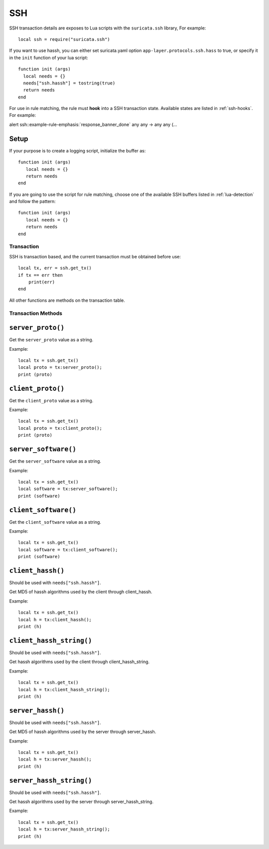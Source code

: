 SSH
---

SSH transaction details are exposes to Lua scripts with the
``suricata.ssh`` library, For example::

  local ssh = require("suricata.ssh")

If you want to use hassh, you can either set suricata.yaml option
``app-layer.protocols.ssh.hass`` to true, or specify it in the
``init`` function of your lua script::

  function init (args)
    local needs = {}
    needs["ssh.hassh"] = tostring(true)
    return needs
  end

For use in rule matching, the rule must **hook** into a SSH
transaction state. Available states are listed in :ref:`ssh-hooks`.
For example:

.. container:: example-rule

  alert ssh::example-rule-emphasis:`response_banner_done` any any -> any any (...

Setup
^^^^^

If your purpose is to create a logging script, initialize the buffer as:

::

  function init (args)
     local needs = {}
     return needs
  end

If you are going to use the script for rule matching, choose one of
the available SSH buffers listed in :ref:`lua-detection` and follow
the pattern:

::

  function init (args)
     local needs = {}
     return needs
  end

Transaction
~~~~~~~~~~~

SSH is transaction based, and the current transaction must be obtained before use::

  local tx, err = ssh.get_tx()
  if tx == err then
      print(err)
  end

All other functions are methods on the transaction table.

Transaction Methods
~~~~~~~~~~~~~~~~~~~

``server_proto()``
^^^^^^^^^^^^^^^^^^

Get the ``server_proto`` value as a string.

Example::

  local tx = ssh.get_tx()
  local proto = tx:server_proto();
  print (proto)

``client_proto()``
^^^^^^^^^^^^^^^^^^

Get the ``client_proto`` value as a string.

Example::

  local tx = ssh.get_tx()
  local proto = tx:client_proto();
  print (proto)

``server_software()``
^^^^^^^^^^^^^^^^^^^^^

Get the ``server_software`` value as a string.

Example::

  local tx = ssh.get_tx()
  local software = tx:server_software();
  print (software)

``client_software()``
^^^^^^^^^^^^^^^^^^^^^

Get the ``client_software`` value as a string.

Example::

  local tx = ssh.get_tx()
  local software = tx:client_software();
  print (software)

``client_hassh()``
^^^^^^^^^^^^^^^^^^

Should be used with ``needs["ssh.hassh"]``.

Get MD5 of hassh algorithms used by the client through client_hassh.

Example::

  local tx = ssh.get_tx()
  local h = tx:client_hassh();
  print (h)


``client_hassh_string()``
^^^^^^^^^^^^^^^^^^^^^^^^^

Should be used with ``needs["ssh.hassh"]``.

Get hassh algorithms used by the client through client_hassh_string.

Example::

  local tx = ssh.get_tx()
  local h = tx:client_hassh_string();
  print (h)

``server_hassh()``
^^^^^^^^^^^^^^^^^^

Should be used with ``needs["ssh.hassh"]``.

Get MD5 of hassh algorithms used by the server through server_hassh.

Example::

  local tx = ssh.get_tx()
  local h = tx:server_hassh();
  print (h)

``server_hassh_string()``
^^^^^^^^^^^^^^^^^^^^^^^^^

Should be used with ``needs["ssh.hassh"]``.

Get hassh algorithms used by the server through server_hassh_string.

Example::

  local tx = ssh.get_tx()
  local h = tx:server_hassh_string();
  print (h)
